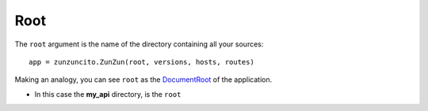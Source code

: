 Root
====


The ``root`` argument is the name of the directory containing all your
sources::

    app = zunzuncito.ZunZun(root, versions, hosts, routes)


Making an analogy, you can see ``root`` as the `DocumentRoot
<http://www.karelia.com/support/sandvox/help/z/Document_Root.html>`_  of the application.

.. code-block:: rest
   :emphasize-lines: 4
   :linenos:

   /home/
     `--zunzun/
        |--app.py
        `--my_api
          |--__init__.py
          `--default
            |--__init__.py
            |--v0
            |  |--__init__.py
            |  |--zun_default
            |  |  |--__init__.py
            |  |  `--zun_default.py
            |  `--zun_hasher
            |    |--__init__.py
            |    `--zun_hasher.py
            `--v1
               |--__init__.py
               |--zun_default
               | |--__init__.py
               | `--zun_default.py
               `--zun_hasher
                 |--__init__.py
                 `--zun_hasher.py

* In this case the **my_api** directory, is the ``root``
